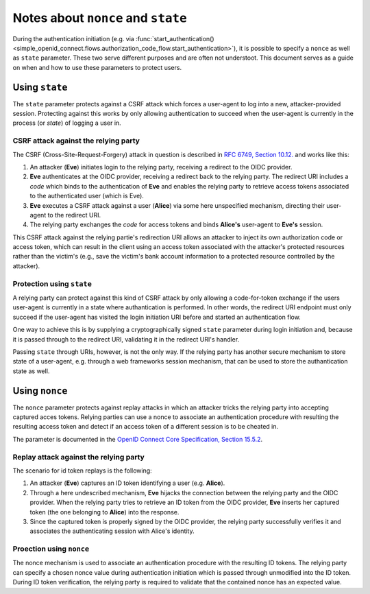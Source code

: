 Notes about ``nonce`` and ``state``
===================================

During the authentication initiation (e.g. via :func:`start_authentication() <simple_openid_connect.flows.authorization_code_flow.start_authentication>`), it is possible to specify a ``nonce`` as well as ``state`` parameter.
These two serve different purposes and are often not understoot.
This document serves as a guide on when and how to use these parameters to protect users.


Using ``state``
---------------

The ``state`` parameter protects against a CSRF attack which forces a user-agent to log into a new, attacker-provided session.
Protecting against this works by only allowing authentication to succeed when the user-agent is currently in the process (or *state*) of logging a user in.

CSRF attack against the relying party
#####################################

The CSRF (Cross-Site-Request-Forgery) attack in question is described in `RFC 6749, Section 10.12. <https://www.rfc-editor.org/rfc/rfc6749#section-10.12>`_ and works like this:

#. An attacker (**Eve**) initiates login to the relying party, receiving a redirect to the OIDC provider.
#. **Eve** authenticates at the OIDC provider, receiving a redirect back to the relying party.
   The redirect URI includes a *code* which binds to the authentication of **Eve** and enables the relying party to retrieve access tokens associated to the authenticated user (which is Eve).
#. **Eve** executes a CSRF attack against a user (**Alice**) via some here unspecified mechanism, directing their user-agent to the redirect URI.
#. The relying party exchanges the *code* for access tokens and binds **Alice's** user-agent to **Eve's** session.

This CSRF attack against the relying partie's redirection URI allows an attacker to inject its own authorization code or access token, which can result in the client using an access token associated with the attacker's protected resources rather than the victim's (e.g., save the victim's bank account information to a protected resource controlled by the attacker).

Protection using ``state``
##########################

A relying party can protect against this kind of CSRF attack by only allowing a code-for-token exchange if the users user-agent is currently in a state where authantication is performed.
In other words, the redirect URI endpoint must only succeed if the user-agent has visited the login initiation URI before and started an authentication flow.

One way to achieve this is by supplying a cryptographically signed ``state`` parameter during login initiation and, because it is passed through to the redirect URI, validating it in the redirect URI's handler.

Passing ``state`` through URIs, however, is not the only way.
If the relying party has another secure mechanism to store state of a user-agent, e.g. through a web frameworks session mechanism, that can be used to store the authantication state as well.


Using ``nonce``
---------------

The ``nonce`` parameter protects against replay attacks in which an attacker tricks the relying party into accepting captured acces tokens.
Relying parties can use a nonce to associate an authentication procedure with resulting the resulting access token and detect if an access token of a different session is to be cheated in.

The parameter is documented in the `OpenID Connect Core Specification, Section 15.5.2 <https://openid.net/specs/openid-connect-core-1_0.html#NonceNotes>`_.

Replay attack against the relying party
#######################################

The scenario for id token replays is the following:

#. An attacker (**Eve**) captures an ID token identifying a user (e.g. **Alice**).
#. Through a here undescribed mechanism, **Eve** hijacks the connection between the relying party and the OIDC provider.
   When the relying party tries to retrieve an ID token from the OIDC provider, **Eve** inserts her captured token (the one belonging to **Alice**) into the response.
#. Since the captured token is properly signed by the OIDC provider, the relying party successfully verifies it and associates the authenticating session with Alice's identity.

Proection using ``nonce``
#########################

The nonce mechanism is used to associate an authentication procedure with the resulting ID tokens.
The relying party can specify a chosen nonce value during authentication initiation which is passed through unmodified into the ID token.
During ID token verification, the relying party is required to validate that the contained nonce has an expected value.
